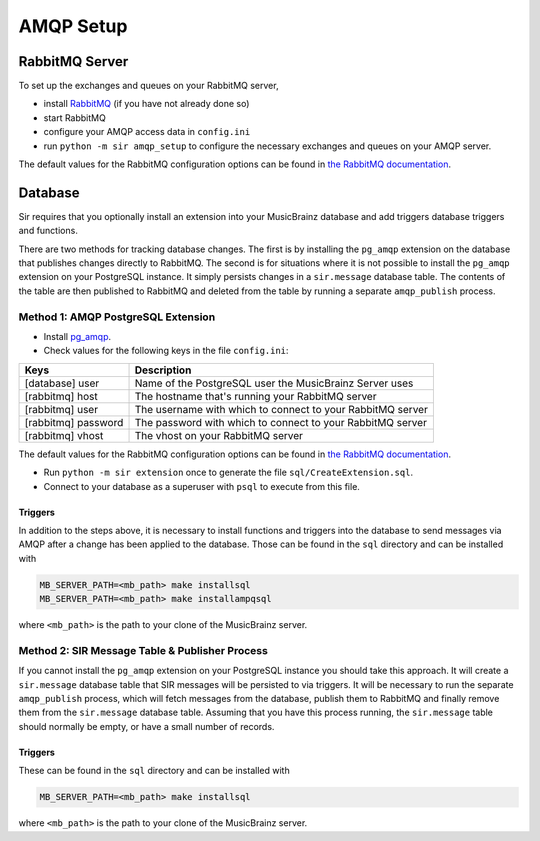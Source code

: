 .. _amqp:

AMQP Setup
----------

RabbitMQ Server
~~~~~~~~~~~~~~~

To set up the exchanges and queues on your RabbitMQ server,

* install `RabbitMQ <https://rabbitmq.com/>`_ (if you have not already done so)
* start RabbitMQ
* configure your AMQP access data in ``config.ini``
* run ``python -m sir amqp_setup`` to configure the necessary exchanges and
  queues on your AMQP server.

The default values for the RabbitMQ configuration options can be found in `the
RabbitMQ documentation`_.

Database
~~~~~~~~

Sir requires that you optionally install an extension into your MusicBrainz database
and add triggers database triggers and functions.

There are two methods for tracking database changes. The first is by installing
the ``pg_amqp`` extension on the database that publishes changes directly to RabbitMQ.
The second is for situations where it is not possible to install the ``pg_amqp``
extension on your PostgreSQL instance. It simply persists changes in a ``sir.message``
database table. The contents of the table are then published to RabbitMQ and deleted from
the table by running a separate ``amqp_publish`` process.

Method 1: AMQP PostgreSQL Extension
+++++++++++++++++++++++++++++++++++

* Install `pg_amqp <https://github.com/omniti-labs/pg_amqp>`_.
* Check values for the following keys in the file ``config.ini``:

=================== ===========
Keys                Description
=================== ===========
[database] user     Name of the PostgreSQL user the MusicBrainz Server uses
[rabbitmq] host     The hostname that's running your RabbitMQ server
[rabbitmq] user     The username with which to connect to your RabbitMQ server
[rabbitmq] password The password with which to connect to your RabbitMQ server
[rabbitmq] vhost    The vhost on your RabbitMQ server
=================== ===========

The default values for the RabbitMQ configuration options can be found in `the
RabbitMQ documentation`_.

* Run ``python -m sir extension`` once to generate the file ``sql/CreateExtension.sql``.
* Connect to your database as a superuser with ``psql`` to execute from this file.

Triggers
""""""""

In addition to the steps above, it is necessary to install functions and
triggers into the database to send messages via AMQP after a change has been
applied to the database. Those can be found in the ``sql`` directory and can be
installed with

.. code-block:: shell

     MB_SERVER_PATH=<mb_path> make installsql
     MB_SERVER_PATH=<mb_path> make installampqsql

where ``<mb_path>`` is the path to your clone of the MusicBrainz server.

Method 2: SIR Message Table & Publisher Process
+++++++++++++++++++++++++++++++++++++++++++++++

If you cannot install the ``pg_amqp`` extension on your PostgreSQL instance you should
take this approach. It will create a ``sir.message`` database table that SIR messages
will be persisted to via triggers. It will be necessary to run the separate
``amqp_publish`` process, which will fetch messages from the database, publish them to
RabbitMQ and finally remove them from the ``sir.message`` database table. Assuming that
you have this process running, the ``sir.message`` table should normally be empty, or
have a small number of records.

Triggers
""""""""

These can be found in the ``sql`` directory and can be installed with

.. code-block:: shell

     MB_SERVER_PATH=<mb_path> make installsql

where ``<mb_path>`` is the path to your clone of the MusicBrainz server.


.. _the RabbitMQ documentation: https://www.rabbitmq.com/configure.html
